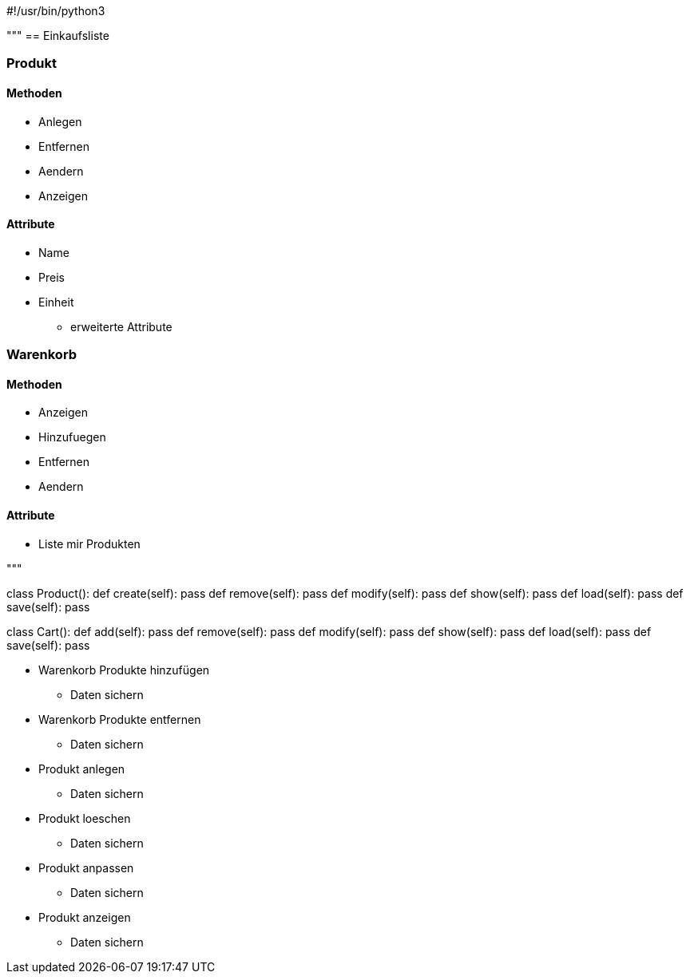 #!/usr/bin/python3

"""
== Einkaufsliste


=== Produkt

==== Methoden

* Anlegen
* Entfernen
* Aendern
* Anzeigen

==== Attribute

* Name
* Preis
* Einheit
** erweiterte Attribute


=== Warenkorb

==== Methoden

* Anzeigen
* Hinzufuegen
* Entfernen
* Aendern

==== Attribute

* Liste mir Produkten


"""


class Product():
    def create(self):
        pass
    def remove(self):
        pass
    def modify(self):
        pass
    def show(self):
        pass
    def load(self):
        pass
    def save(self):
        pass


class Cart():
    def add(self):
        pass
    def remove(self):
        pass
    def modify(self):
        pass
    def show(self):
        pass
    def load(self):
        pass
    def save(self):
        pass


* Warenkorb Produkte hinzufügen
** Daten sichern 
* Warenkorb Produkte entfernen
** Daten sichern 

* Produkt anlegen
** Daten sichern 
* Produkt loeschen
** Daten sichern 
* Produkt anpassen
** Daten sichern 
* Produkt anzeigen
** Daten sichern 



